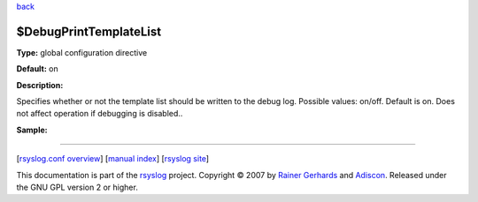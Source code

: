 `back <rsyslog_conf_global.html>`_

$DebugPrintTemplateList
-----------------------

**Type:** global configuration directive

**Default:** on

**Description:**

Specifies whether or not the template list should be written to the
debug log. Possible values: on/off. Default is on. Does not affect
operation if debugging is disabled..

**Sample:**

````

[`rsyslog.conf overview <rsyslog_conf.html>`_\ ] [`manual
index <manual.html>`_\ ] [`rsyslog site <http://www.rsyslog.com/>`_\ ]

This documentation is part of the `rsyslog <http://www.rsyslog.com/>`_
project.
Copyright © 2007 by `Rainer Gerhards <http://www.gerhards.net/rainer>`_
and `Adiscon <http://www.adiscon.com/>`_. Released under the GNU GPL
version 2 or higher.

